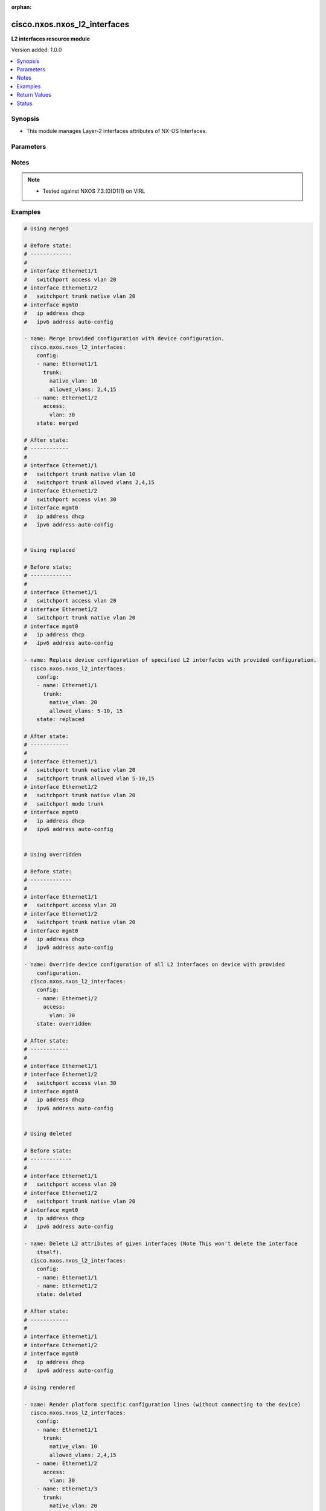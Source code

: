 :orphan:

.. _cisco.nxos.nxos_l2_interfaces_module:


*****************************
cisco.nxos.nxos_l2_interfaces
*****************************

**L2 interfaces resource module**


Version added: 1.0.0

.. contents::
   :local:
   :depth: 1


Synopsis
--------
- This module manages Layer-2 interfaces attributes of NX-OS Interfaces.




Parameters
----------

.. raw:: html

    <table  border=0 cellpadding=0 class="documentation-table">
        <tr>
            <th colspan="3">Parameter</th>
            <th>Choices/<font color="blue">Defaults</font></th>
                        <th width="100%">Comments</th>
        </tr>
                    <tr>
                                                                <td colspan="3">
                    <div class="ansibleOptionAnchor" id="parameter-"></div>
                    <b>config</b>
                    <a class="ansibleOptionLink" href="#parameter-" title="Permalink to this option"></a>
                    <div style="font-size: small">
                        <span style="color: purple">list</span>
                         / <span style="color: purple">elements=dictionary</span>                                            </div>
                                    </td>
                                <td>
                                                                                                                                                            </td>
                                                                <td>
                                            <div>A dictionary of Layer-2 interface options</div>
                                                        </td>
            </tr>
                                                            <tr>
                                                    <td class="elbow-placeholder"></td>
                                                <td colspan="2">
                    <div class="ansibleOptionAnchor" id="parameter-"></div>
                    <b>access</b>
                    <a class="ansibleOptionLink" href="#parameter-" title="Permalink to this option"></a>
                    <div style="font-size: small">
                        <span style="color: purple">dictionary</span>
                                                                    </div>
                                    </td>
                                <td>
                                                                                                                                                            </td>
                                                                <td>
                                            <div>Switchport mode access command to configure the interface as a Layer-2 access.</div>
                                                        </td>
            </tr>
                                                            <tr>
                                                    <td class="elbow-placeholder"></td>
                                    <td class="elbow-placeholder"></td>
                                                <td colspan="1">
                    <div class="ansibleOptionAnchor" id="parameter-"></div>
                    <b>vlan</b>
                    <a class="ansibleOptionLink" href="#parameter-" title="Permalink to this option"></a>
                    <div style="font-size: small">
                        <span style="color: purple">integer</span>
                                                                    </div>
                                    </td>
                                <td>
                                                                                                                                                            </td>
                                                                <td>
                                            <div>Configure given VLAN in access port. It&#x27;s used as the access VLAN ID.</div>
                                                        </td>
            </tr>
                    
                                                <tr>
                                                    <td class="elbow-placeholder"></td>
                                                <td colspan="2">
                    <div class="ansibleOptionAnchor" id="parameter-"></div>
                    <b>mode</b>
                    <a class="ansibleOptionLink" href="#parameter-" title="Permalink to this option"></a>
                    <div style="font-size: small">
                        <span style="color: purple">string</span>
                                                                    </div>
                                    </td>
                                <td>
                                                                                                                            <ul style="margin: 0; padding: 0"><b>Choices:</b>
                                                                                                                                                                <li>access</li>
                                                                                                                                                                                                <li>trunk</li>
                                                                                    </ul>
                                                                            </td>
                                                                <td>
                                            <div>Mode in which interface needs to be configured.</div>
                                            <div>Access mode is not shown in interface facts, so idempotency will not be maintained for switchport mode access and every time the output will come as changed=True.</div>
                                                        </td>
            </tr>
                                <tr>
                                                    <td class="elbow-placeholder"></td>
                                                <td colspan="2">
                    <div class="ansibleOptionAnchor" id="parameter-"></div>
                    <b>name</b>
                    <a class="ansibleOptionLink" href="#parameter-" title="Permalink to this option"></a>
                    <div style="font-size: small">
                        <span style="color: purple">string</span>
                                                 / <span style="color: red">required</span>                    </div>
                                    </td>
                                <td>
                                                                                                                                                            </td>
                                                                <td>
                                            <div>Full name of interface, i.e. Ethernet1/1.</div>
                                                        </td>
            </tr>
                                <tr>
                                                    <td class="elbow-placeholder"></td>
                                                <td colspan="2">
                    <div class="ansibleOptionAnchor" id="parameter-"></div>
                    <b>trunk</b>
                    <a class="ansibleOptionLink" href="#parameter-" title="Permalink to this option"></a>
                    <div style="font-size: small">
                        <span style="color: purple">dictionary</span>
                                                                    </div>
                                    </td>
                                <td>
                                                                                                                                                            </td>
                                                                <td>
                                            <div>Switchport mode trunk command to configure the interface as a Layer-2 trunk.</div>
                                                        </td>
            </tr>
                                                            <tr>
                                                    <td class="elbow-placeholder"></td>
                                    <td class="elbow-placeholder"></td>
                                                <td colspan="1">
                    <div class="ansibleOptionAnchor" id="parameter-"></div>
                    <b>allowed_vlans</b>
                    <a class="ansibleOptionLink" href="#parameter-" title="Permalink to this option"></a>
                    <div style="font-size: small">
                        <span style="color: purple">string</span>
                                                                    </div>
                                    </td>
                                <td>
                                                                                                                                                            </td>
                                                                <td>
                                            <div>List of allowed VLANs in a given trunk port. These are the only VLANs that will be configured on the trunk.</div>
                                                        </td>
            </tr>
                                <tr>
                                                    <td class="elbow-placeholder"></td>
                                    <td class="elbow-placeholder"></td>
                                                <td colspan="1">
                    <div class="ansibleOptionAnchor" id="parameter-"></div>
                    <b>native_vlan</b>
                    <a class="ansibleOptionLink" href="#parameter-" title="Permalink to this option"></a>
                    <div style="font-size: small">
                        <span style="color: purple">integer</span>
                                                                    </div>
                                    </td>
                                <td>
                                                                                                                                                            </td>
                                                                <td>
                                            <div>Native VLAN to be configured in trunk port. It is used as the trunk native VLAN ID.</div>
                                                        </td>
            </tr>
                    
                                    
                                                <tr>
                                                                <td colspan="3">
                    <div class="ansibleOptionAnchor" id="parameter-"></div>
                    <b>running_config</b>
                    <a class="ansibleOptionLink" href="#parameter-" title="Permalink to this option"></a>
                    <div style="font-size: small">
                        <span style="color: purple">string</span>
                                                                    </div>
                                    </td>
                                <td>
                                                                                                                                                            </td>
                                                                <td>
                                            <div>This option is used only with state <em>parsed</em>.</div>
                                            <div>The value of this option should be the output received from the NX-OS device by executing the command <b>show running-config | section ^interface</b>.</div>
                                            <div>The state <em>parsed</em> reads the configuration from <code>running_config</code> option and transforms it into Ansible structured data as per the resource module&#x27;s argspec and the value is then returned in the <em>parsed</em> key within the result.</div>
                                                        </td>
            </tr>
                                <tr>
                                                                <td colspan="3">
                    <div class="ansibleOptionAnchor" id="parameter-"></div>
                    <b>state</b>
                    <a class="ansibleOptionLink" href="#parameter-" title="Permalink to this option"></a>
                    <div style="font-size: small">
                        <span style="color: purple">string</span>
                                                                    </div>
                                    </td>
                                <td>
                                                                                                                            <ul style="margin: 0; padding: 0"><b>Choices:</b>
                                                                                                                                                                <li><div style="color: blue"><b>merged</b>&nbsp;&larr;</div></li>
                                                                                                                                                                                                <li>replaced</li>
                                                                                                                                                                                                <li>overridden</li>
                                                                                                                                                                                                <li>deleted</li>
                                                                                                                                                                                                <li>gathered</li>
                                                                                                                                                                                                <li>rendered</li>
                                                                                                                                                                                                <li>parsed</li>
                                                                                    </ul>
                                                                            </td>
                                                                <td>
                                            <div>The state of the configuration after module completion.</div>
                                                        </td>
            </tr>
                        </table>
    <br/>


Notes
-----

.. note::
   - Tested against NXOS 7.3.(0)D1(1) on VIRL



Examples
--------

.. code-block:: yaml+jinja

    
    # Using merged

    # Before state:
    # -------------
    #
    # interface Ethernet1/1
    #   switchport access vlan 20
    # interface Ethernet1/2
    #   switchport trunk native vlan 20
    # interface mgmt0
    #   ip address dhcp
    #   ipv6 address auto-config

    - name: Merge provided configuration with device configuration.
      cisco.nxos.nxos_l2_interfaces:
        config:
        - name: Ethernet1/1
          trunk:
            native_vlan: 10
            allowed_vlans: 2,4,15
        - name: Ethernet1/2
          access:
            vlan: 30
        state: merged

    # After state:
    # ------------
    #
    # interface Ethernet1/1
    #   switchport trunk native vlan 10
    #   switchport trunk allowed vlans 2,4,15
    # interface Ethernet1/2
    #   switchport access vlan 30
    # interface mgmt0
    #   ip address dhcp
    #   ipv6 address auto-config


    # Using replaced

    # Before state:
    # -------------
    #
    # interface Ethernet1/1
    #   switchport access vlan 20
    # interface Ethernet1/2
    #   switchport trunk native vlan 20
    # interface mgmt0
    #   ip address dhcp
    #   ipv6 address auto-config

    - name: Replace device configuration of specified L2 interfaces with provided configuration.
      cisco.nxos.nxos_l2_interfaces:
        config:
        - name: Ethernet1/1
          trunk:
            native_vlan: 20
            allowed_vlans: 5-10, 15
        state: replaced

    # After state:
    # ------------
    #
    # interface Ethernet1/1
    #   switchport trunk native vlan 20
    #   switchport trunk allowed vlan 5-10,15
    # interface Ethernet1/2
    #   switchport trunk native vlan 20
    #   switchport mode trunk
    # interface mgmt0
    #   ip address dhcp
    #   ipv6 address auto-config


    # Using overridden

    # Before state:
    # -------------
    #
    # interface Ethernet1/1
    #   switchport access vlan 20
    # interface Ethernet1/2
    #   switchport trunk native vlan 20
    # interface mgmt0
    #   ip address dhcp
    #   ipv6 address auto-config

    - name: Override device configuration of all L2 interfaces on device with provided
        configuration.
      cisco.nxos.nxos_l2_interfaces:
        config:
        - name: Ethernet1/2
          access:
            vlan: 30
        state: overridden

    # After state:
    # ------------
    #
    # interface Ethernet1/1
    # interface Ethernet1/2
    #   switchport access vlan 30
    # interface mgmt0
    #   ip address dhcp
    #   ipv6 address auto-config


    # Using deleted

    # Before state:
    # -------------
    #
    # interface Ethernet1/1
    #   switchport access vlan 20
    # interface Ethernet1/2
    #   switchport trunk native vlan 20
    # interface mgmt0
    #   ip address dhcp
    #   ipv6 address auto-config

    - name: Delete L2 attributes of given interfaces (Note This won't delete the interface
        itself).
      cisco.nxos.nxos_l2_interfaces:
        config:
        - name: Ethernet1/1
        - name: Ethernet1/2
        state: deleted

    # After state:
    # ------------
    #
    # interface Ethernet1/1
    # interface Ethernet1/2
    # interface mgmt0
    #   ip address dhcp
    #   ipv6 address auto-config

    # Using rendered

    - name: Render platform specific configuration lines (without connecting to the device)
      cisco.nxos.nxos_l2_interfaces:
        config:
        - name: Ethernet1/1
          trunk:
            native_vlan: 10
            allowed_vlans: 2,4,15
        - name: Ethernet1/2
          access:
            vlan: 30
        - name: Ethernet1/3
          trunk:
            native_vlan: 20
            allowed_vlans: 5-10, 15
        state: rendered

    # Task Output (redacted)
    # -----------------------

    # rendered:
    #  - "interface Ethernet1/1"
    #  - "switchport trunk allowed vlan 2,4,15"
    #  - "switchport trunk native vlan 10"
    #  - "interface Ethernet1/2"
    #  - "switchport access vlan 30"
    #  - "interface Ethernet1/3"
    #  - "switchport trunk allowed vlan 5,6,7,8,9,10,15"
    #  - "switchport trunk native vlan 20"

    # Using parsed

    # parsed.cfg
    # ------------
    # interface Ethernet1/800
    #   switchport access vlan 18
    #   switchport trunk allowed vlan 210
    # interface Ethernet1/801
    #   switchport trunk allowed vlan 2,4,15

    - name: Use parsed state to convert externally supplied config to structured format
      cisco.nxos.nxos_l2_interfaces:
        running_config: "{{ lookup('file', 'parsed.cfg') }}"
        state: parsed

    # Task output (redacted)
    # -----------------------
    # parsed:
    #  - name: Ethernet1/800
    #    access:
    #      vlan: 18
    #    trunk:
    #      allowed_vlans: "210"
    #  - name: Ethernet1/801
    #    trunk:
    #      allowed_vlans: "2,4,15"

    # Using gathered

    # Existing device config state
    # -------------------------------
    # Nexus9kvI5# sh running-config | section ^interface
    # interface Ethernet1/1
    #   switchport access vlan 6
    #   switchport trunk allowed vlan 200
    # interface Ethernet1/2
    #   switchport trunk native vlan 10

    - name: Gather l2_interfaces facts from the device using nxos_l2_interfaces
      cisco.nxos.nxos_l2_interfaces:
        state: gathered

    # Task output (redacted)
    # -----------------------
    # gathered:
    #  - name: "Ethernet1/1"
    #    access:
    #      vlan: 6
    #    trunk:
    #      allowed_vlans: "200"
    #
    #  - name: "Ethernet1/2"
    #    trunk:
    #      native_vlan: 10




Return Values
-------------
Common return values are documented `here <https://docs.ansible.com/ansible/latest/reference_appendices/common_return_values.html#common-return-values>`_, the following are the fields unique to this module:

.. raw:: html

    <table border=0 cellpadding=0 class="documentation-table">
        <tr>
            <th colspan="1">Key</th>
            <th>Returned</th>
            <th width="100%">Description</th>
        </tr>
                    <tr>
                                <td colspan="1">
                    <div class="ansibleOptionAnchor" id="return-"></div>
                    <b>after</b>
                    <a class="ansibleOptionLink" href="#return-" title="Permalink to this return value"></a>
                    <div style="font-size: small">
                      <span style="color: purple">list</span>
                                          </div>
                                    </td>
                <td>when changed</td>
                <td>
                                                                        <div>The configuration as structured data after module completion.</div>
                                                                <br/>
                                            <div style="font-size: smaller"><b>Sample:</b></div>
                                                <div style="font-size: smaller; color: blue; word-wrap: break-word; word-break: break-all;">The configuration returned will always be in the same format
     of the parameters above.</div>
                                    </td>
            </tr>
                                <tr>
                                <td colspan="1">
                    <div class="ansibleOptionAnchor" id="return-"></div>
                    <b>before</b>
                    <a class="ansibleOptionLink" href="#return-" title="Permalink to this return value"></a>
                    <div style="font-size: small">
                      <span style="color: purple">list</span>
                                          </div>
                                    </td>
                <td>always</td>
                <td>
                                                                        <div>The configuration as structured data prior to module invocation.</div>
                                                                <br/>
                                            <div style="font-size: smaller"><b>Sample:</b></div>
                                                <div style="font-size: smaller; color: blue; word-wrap: break-word; word-break: break-all;">The configuration returned will always be in the same format
     of the parameters above.</div>
                                    </td>
            </tr>
                                <tr>
                                <td colspan="1">
                    <div class="ansibleOptionAnchor" id="return-"></div>
                    <b>commands</b>
                    <a class="ansibleOptionLink" href="#return-" title="Permalink to this return value"></a>
                    <div style="font-size: small">
                      <span style="color: purple">list</span>
                                          </div>
                                    </td>
                <td>always</td>
                <td>
                                                                        <div>The set of commands pushed to the remote device.</div>
                                                                <br/>
                                            <div style="font-size: smaller"><b>Sample:</b></div>
                                                <div style="font-size: smaller; color: blue; word-wrap: break-word; word-break: break-all;">[&#x27;interface Ethernet1/1&#x27;, &#x27;switchport trunk allowed vlan 2,4,15&#x27;, &#x27;switchport trunk native vlan 10&#x27;, &#x27;interface Ethernet1/2&#x27;, &#x27;switchport access vlan 30&#x27;, &#x27;interface Ethernet1/3&#x27;, &#x27;switchport trunk allowed vlan 5,6,7,8,9,10,15&#x27;, &#x27;switchport trunk native vlan 20&#x27;]</div>
                                    </td>
            </tr>
                        </table>
    <br/><br/>


Status
------


Authors
~~~~~~~

- Trishna Guha (@trishnaguha)


.. hint::
    Configuration entries for each entry type have a low to high priority order. For example, a variable that is lower in the list will override a variable that is higher up.
